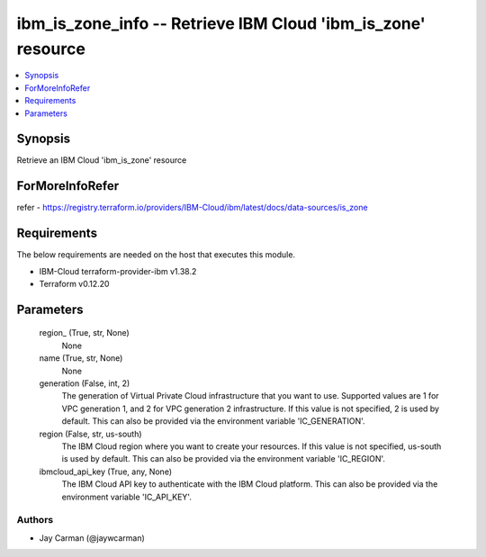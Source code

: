 
ibm_is_zone_info -- Retrieve IBM Cloud 'ibm_is_zone' resource
=============================================================

.. contents::
   :local:
   :depth: 1


Synopsis
--------

Retrieve an IBM Cloud 'ibm_is_zone' resource


ForMoreInfoRefer
----------------
refer - https://registry.terraform.io/providers/IBM-Cloud/ibm/latest/docs/data-sources/is_zone

Requirements
------------
The below requirements are needed on the host that executes this module.

- IBM-Cloud terraform-provider-ibm v1.38.2
- Terraform v0.12.20



Parameters
----------

  region_ (True, str, None)
    None


  name (True, str, None)
    None


  generation (False, int, 2)
    The generation of Virtual Private Cloud infrastructure that you want to use. Supported values are 1 for VPC generation 1, and 2 for VPC generation 2 infrastructure. If this value is not specified, 2 is used by default. This can also be provided via the environment variable 'IC_GENERATION'.


  region (False, str, us-south)
    The IBM Cloud region where you want to create your resources. If this value is not specified, us-south is used by default. This can also be provided via the environment variable 'IC_REGION'.


  ibmcloud_api_key (True, any, None)
    The IBM Cloud API key to authenticate with the IBM Cloud platform. This can also be provided via the environment variable 'IC_API_KEY'.













Authors
~~~~~~~

- Jay Carman (@jaywcarman)

